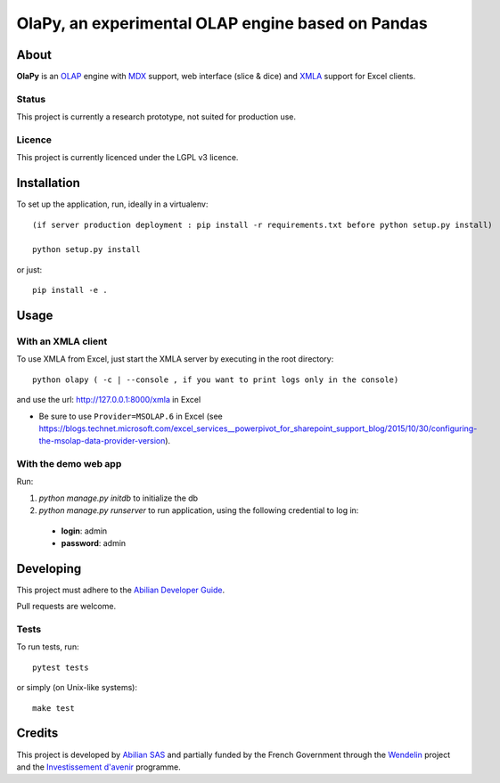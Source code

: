 OlaPy, an experimental OLAP engine based on Pandas
==================================================

About
-----

**OlaPy** is an OLAP_ engine with MDX_ support, web interface (slice & dice) and XMLA_ support for Excel clients.

.. _OLAP: https://en.wikipedia.org/wiki/Online_analytical_processing
.. _MDX: https://en.wikipedia.org/wiki/MultiDimensional_eXpressions
.. _XMLA: https://en.wikipedia.org/wiki/XML_for_Analysis

Status
~~~~~~

This project is currently a research prototype, not suited for production use.

Licence
~~~~~~~

This project is currently licenced under the LGPL v3 licence.

Installation
------------

To set up the application, run, ideally in a virtualenv::

    (if server production deployment : pip install -r requirements.txt before python setup.py install)

    python setup.py install

or just::

    pip install -e .

Usage
-----

With an XMLA client
~~~~~~~~~~~~~~~~~~~

To use XMLA from Excel, just start the XMLA server by executing in the root directory::

    python olapy ( -c | --console , if you want to print logs only in the console)

and use the url: http://127.0.0.1:8000/xmla in Excel

*  Be sure to use ``Provider=MSOLAP.6`` in Excel (see https://blogs.technet.microsoft.com/excel_services__powerpivot_for_sharepoint_support_blog/2015/10/30/configuring-the-msolap-data-provider-version).


With the demo web app
~~~~~~~~~~~~~~~~~~~~~

Run:

1. `python manage.py initdb` to initialize the db

2. `python manage.py runserver` to run application, using the following credential to log in:

  - **login**: admin

  - **password**: admin


Developing
----------

This project must adhere to the `Abilian Developer Guide <http://abilian-developer-guide.readthedocs.io/>`_.

Pull requests are welcome.

Tests
~~~~~

To run tests, run::

    pytest tests

or simply (on Unix-like systems)::

    make test


Credits
-------

This project is developed by `Abilian SAS <https://www.abilian.com>`_ and partially funded by the French Government through the `Wendelin <http://www.wendelin.io/>`_ project and the `Investissement d'avenir <http://www.gouvernement.fr/investissements-d-avenir-cgi>`_ programme.
